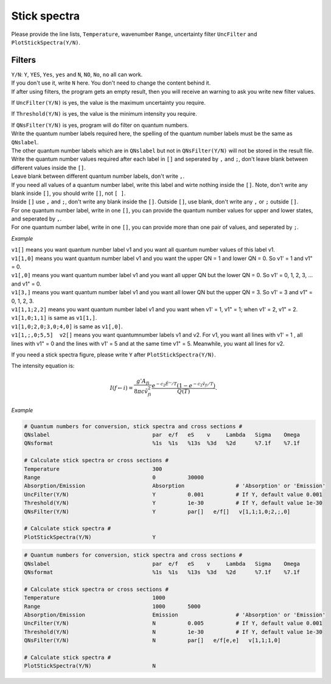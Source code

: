 Stick spectra
=============

Please provide the line lists, ``Temperature``, wavenumber ``Range``, 
uncertainty filter ``UncFilter`` and ``PlotStickSpectra(Y/N)``.

Filters
:::::::

| ``Y/N``: ``Y``, ``YES``, ``Yes``, ``yes`` and ``N``, ``NO``, ``No``, ``no`` all can work. 
| If you don't use it, write ``N`` here. You don't need to change the content behind it. 
| If after using filters, the program gets an empty result, then you will receive an warning to ask you write new filter values.

If ``UncFilter(Y/N)`` is yes, the value is the maximum uncertainty you require. 

If ``Threshold(Y/N)`` is yes, the value is the minimum intensity you require.

| If ``QNsFilter(Y/N)`` is yes, program will do filter on quantum numbers.
| Write the quantum number labels required here, the spelling of the quantum number labels must be the same as ``QNslabel``. 
| The other quantum number labels which are in ``QNslabel`` but not in ``QNsFilter(Y/N)`` will not be stored in the result file. 
| Write the quantum number values required after each label in ``[]`` and seperated by ``,`` and ``;``, don't leave blank between different values inside the ``[]``. 
| Leave blank between different quantum number labels, don't write ``,``.
| If you need all values of a quantum number label, write this label and wirte nothing inside the ``[]``. Note, don't write any blank inside ``[]``, you should write ``[]``, not ``[ ]``.
| Inside ``[]`` use ``,`` and ``;``, don't write any blank inside the ``[]``. Outside ``[]``, use blank, don't write any ``,`` or ``;`` outside ``[]``. 
| For one quantum number label, write in one ``[]``, you can provide the quantum number values for upper and lower states, and seperated by ``,``. 
| For one quantum number label, write in one ``[]``, you can provide more than one pair of values, and seperated by ``;``.

*Example*

| ``v1[]`` means you want quantum number label v1 and you want all quantum number values of this label v1.
| ``v1[1,0]`` means you want quantum number label v1 and you want the upper QN = 1 and lower QN = 0. So v1' = 1 and v1" = 0.
| ``v1[,0]`` means you want quantum number label v1 and you want all upper QN but the lower QN = 0. So v1' = 0, 1, 2, 3, ... and v1" = 0. 
| ``v1[3,]`` means you want quantum number label v1 and you want all lower QN but the upper QN = 3. So v1' = 3 and v1" = 0, 1, 2, 3. 
| ``v1[1,1;2,2]`` means you want quantum number label v1 and you want when v1' = 1, v1" = 1; when v1' = 2, v1" = 2.
| ``v1[1,0;1,1]`` is same as ``v1[1,]``. 
| ``v1[1,0;2,0;3,0;4,0]`` is same as ``v1[,0]``.
| ``v1[1,;,0;5,5]  v2[]`` means you want quantumnumber labels v1 and v2. For v1, you want all lines with v1' = 1 , all lines with v1" = 0 and the lines with v1' = 5 and at the same time v1" = 5. Meanwhile, you want all lines for v2.


If you need a stick spectra figure, please write ``Y`` after ``PlotStickSpectra(Y/N)``.

The intensity equation is:

.. math::

    I(f \gets i) = \frac{g'{A}_{fi}}{8 \pi c \tilde{v}^2_{fi}} 
    \frac{e^{-c_2 \tilde{E}'' / T} (1 - e^{-c_2 \tilde{v}_{fi} 
    / T })}{Q(T)}.

*Example*

.. code:: bash

    # Quantum numbers for conversion, stick spectra and cross sections #
    QNslabel                                par  e/f   eS    v     Lambda   Sigma    Omega
    QNsformat                               %1s  %1s   %13s  %3d   %2d      %7.1f    %7.1f

    # Calculate stick spectra or cross sections #
    Temperature                             300
    Range                                   0          30000
    Absorption/Emission                     Absorption                # 'Absorption' or 'Emission'
    UncFilter(Y/N)                          Y          0.001          # If Y, default value 0.001
    Threshold(Y/N)                          Y          1e-30          # If Y, default value 1e-30
    QNsFilter(Y/N)                          Y          par[]   e/f[]   v[1,1;1,0;2,;,0]  

    # Calculate stick spectra #
    PlotStickSpectra(Y/N)                   Y

.. code:: bash

    # Quantum numbers for conversion, stick spectra and cross sections #
    QNslabel                                par  e/f   eS    v     Lambda   Sigma    Omega
    QNsformat                               %1s  %1s   %13s  %3d   %2d      %7.1f    %7.1f

    # Calculate stick spectra or cross sections #
    Temperature                             1000
    Range                                   1000       5000
    Absorption/Emission                     Emission                  # 'Absorption' or 'Emission'
    UncFilter(Y/N)                          N          0.005          # If Y, default value 0.001
    Threshold(Y/N)                          N          1e-30          # If Y, default value 1e-30
    QNsFilter(Y/N)                          N          par[]   e/f[e,e]   v[1,1;1,0]  

    # Calculate stick spectra #
    PlotStickSpectra(Y/N)                   N
